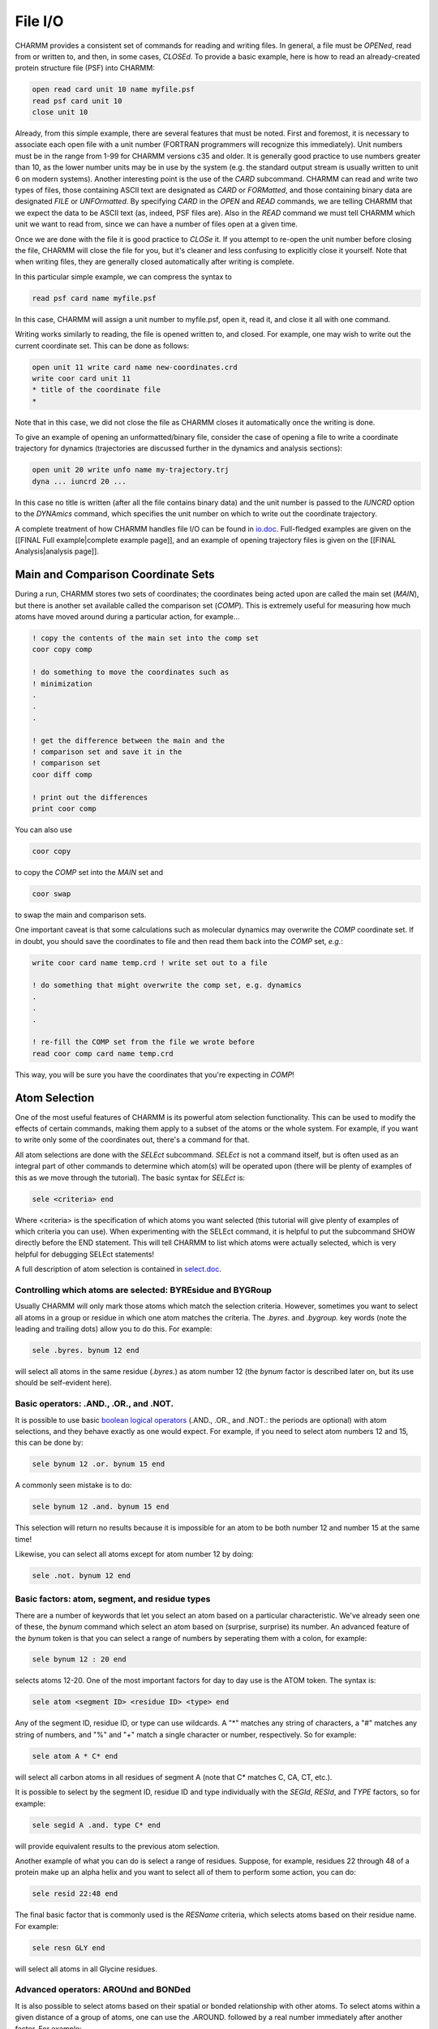 .. _usr-script-io:

File I/O
========

CHARMM provides a consistent set of commands for reading and writing files. In
general, a file must be *OPENed*, read from or written to, and then, in
some cases, *CLOSEd*. To provide a basic example, here is how to read an
already-created protein structure file (PSF) into CHARMM:

.. code-block:: chm

 open read card unit 10 name myfile.psf
 read psf card unit 10
 close unit 10

Already, from this simple example, there are several features that must be
noted. First and foremost, it is necessary to associate each open file with a
unit number (FORTRAN programmers will recognize this immediately). Unit numbers
must be in the range from 1-99 for CHARMM versions c35 and older. It is
generally good practice to use numbers greater than 10, as the lower number
units may be in use by the system (e.g. the standard output stream is usually
written to unit 6 on modern systems). Another interesting point is the use of
the *CARD* subcommand. CHARMM can read and write two types of files, those
containing ASCII text are designated as *CARD* or *FORMatted*, and those
containing binary data are designated *FILE* or *UNFOrmatted*. By specifying
*CARD* in the *OPEN* and *READ* commands, we are telling CHARMM that we expect
the data to be ASCII text (as, indeed, PSF files are). Also in the *READ*
command we must tell CHARMM which unit we want to read from, since we can have
a number of files open at a given time.

Once we are done with the file it is good practice to *CLOSe* it. If you
attempt to re-open the unit number before closing the file, CHARMM will close
the file for you, but it's cleaner and less confusing to explicitly close it
yourself. Note that when writing files, they are generally closed automatically
after writing is complete.

In this particular simple example, we can compress the syntax to

.. code-block:: chm

 read psf card name myfile.psf

In this case, CHARMM will assign a unit number to myfile.psf, open it, read it,
and close it all with one command.

Writing works similarly to reading, the file is opened written to, and closed.
For example, one may wish to write out the current coordinate set. This can be
done as follows:

.. code-block:: chm

 open unit 11 write card name new-coordinates.crd
 write coor card unit 11
 * title of the coordinate file
 *

Note that in this case, we did not close the file as CHARMM closes it
automatically once the writing is done.

To give an example of opening an unformatted/binary file, consider the case of
opening a file to write a coordinate trajectory for dynamics (trajectories are
discussed further in the dynamics and analysis sections):

.. code-block:: chm

 open unit 20 write unfo name my-trajectory.trj
 dyna ... iuncrd 20 ...

In this case no title is written (after all the file contains binary data) and
the unit number is passed to the *IUNCRD* option to the
*DYNAmics* command, which specifies the unit number on which to write
out the coordinate trajectory.

A complete treatment of how CHARMM handles file I/O can be found in
`io.doc <http://www.charmm.org/documentation/current/io.html>`_. Full-fledged
examples are given on the [[FINAL Full example|complete example page]], and an
example of opening trajectory files is given on the [[FINAL Analysis|analysis
page]].

Main and Comparison Coordinate Sets
-----------------------------------

During a run, CHARMM stores two sets of coordinates; the coordinates being
acted upon are called the main set (*MAIN*), but there is another set
available called the comparison set (*COMP*). This is extremely useful
for measuring how much atoms have moved around during a particular action, for
example...

.. code-block:: chm

 ! copy the contents of the main set into the comp set
 coor copy comp
 
 ! do something to move the coordinates such as
 ! minimization
 .
 .
 .
 
 ! get the difference between the main and the
 ! comparison set and save it in the
 ! comparison set
 coor diff comp
 
 ! print out the differences
 print coor comp

You can also use

.. code-block:: chm

 coor copy

to copy the *COMP* set into the *MAIN* set and

.. code-block:: chm

 coor swap

to swap the main and comparison sets.

One important caveat is that some calculations such as molecular dynamics may
overwrite the *COMP* coordinate set. If in doubt, you should save the
coordinates to file and then read them back into the *COMP* set, *e.g.*:

.. code-block:: chm

 write coor card name temp.crd ! write set out to a file

 ! do something that might overwrite the comp set, e.g. dynamics
 .
 .
 .

 ! re-fill the COMP set from the file we wrote before
 read coor comp card name temp.crd

This way, you will be sure you have the coordinates that you're expecting in *COMP*!

.. _usr-script-io-select:

Atom Selection
--------------

One of the most useful features of CHARMM is its powerful atom selection
functionality. This can be used to modify the effects of certain commands,
making them apply to a subset of the atoms or the whole system. For example, if
you want to write only some of the coordinates out, there's a command for that.

All atom selections are done with the *SELEct* subcommand.
*SELEct* is not a command itself, but is often used as an integral part
of other commands to determine which atom(s) will be operated upon (there will
be plenty of examples of this as we move through the tutorial). The basic
syntax for *SELEct* is:

.. code-block:: chm

 sele <criteria> end

Where <criteria> is the specification of which atoms you want selected (this
tutorial will give plenty of examples of which criteria you can use). When
experimenting with the SELEct command, it is helpful to put the subcommand SHOW
directly before the END statement. This will tell CHARMM to list which atoms
were actually selected, which is very helpful for debugging SELEct statements!

A full description of atom selection is contained in
`select.doc <http://www.charmm.org/documentation/current/select.html>`_.

Controlling which atoms are selected: BYREsidue and BYGRoup
***********************************************************

Usually CHARMM will only mark those atoms which match the selection criteria.
However, sometimes you want to select all atoms in a group or residue in which
one atom matches the criteria. The *.byres.* and *.bygroup.* key
words (note the leading and trailing dots) allow you to do this. For example:

.. code-block:: chm

  sele .byres. bynum 12 end

will select all atoms in the same residue (*.byres.*) as atom number 12 (the
*bynum* factor is described later on, but its use should be self-evident here).

Basic operators: .AND., .OR., and .NOT.
***************************************

It is possible to use basic `boolean logical operators
<http://en.wikipedia.org/Boolean_logic>`_ (.AND., .OR., and .NOT.: the periods
are optional) with atom selections, and they behave exactly as one would
expect. For example, if you need to select atom numbers 12 and 15, this can be
done by:

.. code-block:: chm

  sele bynum 12 .or. bynum 15 end

A commonly seen mistake is to do:

.. code-block:: chm

  sele bynum 12 .and. bynum 15 end

This selection will return no results because it is impossible for an atom to
be both number 12 and number 15 at the same time!

Likewise, you can select all atoms except for atom number 12 by doing:

.. code-block:: chm

  sele .not. bynum 12 end

Basic factors: atom, segment, and residue types
***********************************************

There are a number of keywords that let you select an atom based on a
particular characteristic. We've already seen one of these, the *bynum*
command which select an atom based on (surprise, surprise) its number. An
advanced feature of the *bynum* token is that you can select a range of
numbers by seperating them with a colon, for example:

.. code-block:: chm

 sele bynum 12 : 20 end

selects atoms 12-20. One of the most important factors for day to day use is
the ATOM token. The syntax is:

.. code-block:: chm

 sele atom <segment ID> <residue ID> <type> end

Any of the segment ID, residue ID, or type can use wildcards. A "*" matches any
string of characters, a "#" matches any string of numbers, and "%" and "+"
match a single character or number, respectively. So for example:

.. code-block:: chm

 sele atom A * C* end

will select all carbon atoms in all residues of segment A (note that C* matches
C, CA, CT, etc.).

It is possible to select by the segment ID, residue ID and type individually
with the *SEGId*, *RESId*, and *TYPE* factors, so for
example:

.. code-block:: chm

 sele segid A .and. type C* end

will provide equivalent results to the previous atom selection.

Another example of what you can do is select a range of residues. Suppose, for
example, residues 22 through 48 of a protein make up an alpha helix and you
want to select all of them to perform some action, you can do:

.. code-block:: chm

 sele resid 22:48 end

The final basic factor that is commonly used is the *RESName* criteria, which
selects atoms based on their residue name. For example:

.. code-block:: chm

  sele resn GLY end

will select all atoms in all Glycine residues.

Advanced operators: AROUnd and BONDed
*************************************

It is also possible to select atoms based on their spatial or bonded
relationship with other atoms. To select atoms within a given distance of a
group of atoms, one can use the .AROUND. followed by a real number immediately
after another factor. For example:

.. code-block:: chm

 sele resid 10 .around. 5.0 end

will select all atoms within 5 angstroms of residue number 10.

Likewise, you can select the atoms that are bonded to a particular atom with the *.BONDED.* modifier:

.. code-block:: chm

 sele atom * * H* .and. .bonded. type C* end

will select all hydrogens bonded to a carbon atom.

Additional factors
******************

There are several other keywords that you can use to select atoms

* INITial: This keyword selects all atoms that do not have coordinates initialized (CHARMM sets uninitialized coordinates to 9999.9999).
* HYDRogen: selects all of the hydrogen atoms in the system
* CARBon: selects all of the carbon atoms in the system

Properties
**********

The PROPerty key word allows for atom selection based on CHARMM's SCALar
properties, a full list of which may be found in `scalar.doc
<http://www.charmm.org/documentation/current/scalar.html>`_. Both the main and
comparison coordinate and weighting arrays are permitted. For example:

.. code-block:: chm

 sele property wcomp .eq. 1 end

would select those atoms having a weight of 1 in the comparison weighting
array. Other scalar values that may be selected include the X, Y, and Z
coordinates (called XCOMP, YCOMP, and ZCOMP for the comparison coordinate set),
the mass of the atom (MASS), and several others. The complete list is in
`select.doc <http://www.charmm.org/documentation/current/select.html>`_.

One interesting note is that you can use this to print atoms that move more
than a particular amount during a simulation, *e.g.*

.. code-block:: chm

 ! copy current coordinates to the comparison set
 coor copy comp

 ! minimize, or do dynamics or whatever

 ! compute the differences between the new coordinates and the ones saved previously, 
 ! storing these differences in the comp set
 coor diff comp 

 ! print out those atoms that are displaced more than 10 angstroms
 ! in any directions
 define bigmove sele prop xcomp .gt. 10 .or. prop ycomp .gt. 10 -
  .or. prop zcomp .gt. 10 show end

There is a new command in the example above -- DEFIne. DEFIne allows you to
associate a name for an atom selection and then use it later, for example:

.. code-block:: chm

 define sel1 <big nasty long atom selection>
 .
 .
 .
 print coor select sel1 end

In the above example the &lt;big nasty long atom selection&gt; can be used
multiple times without having to retype it. To give a concrete example, if you
are going to do operations repeatedly on all atoms withing 5 angstroms of
residues 10 through 20, you can do

.. code-block:: chm

 define critreg select resid 10:20 .around. 5 end

 ... ! do some stuff

 coor stat select critreg end ! get coordinate statistics
                              ! of atoms in critreg only

Note that after defining *critreg* it is necessary to encapsulate it within a
*SELEct* statement, *i.e.* *SELEct critreg END*

Variables in CHARMM
-------------------

User-settable Variables
***********************

So far, the CHARMM scripting language seems to be a concatenation of individual
commands. It does contain, however, most (if not all) elements of a
(imperative) programming language (even though it is not an extremely
comfortable one). One key element of a programming language is the ability to
set and manipulate variables. In the context of running CHARMM, it is extremely
useful to pass certain variables into the program from the outside. Run the
following miniscript (we name it title2.inp)  

.. code-block:: chm

 * Example of passing a variable from the command line  
 * The variable myvalue was initialized to @myvalue  
 *  
 stop 

by executing ::

 charmm_executable myvalue=500 < title2.inp 

and study the output (you could also state *myvalue:500*): Before the
title is echoed, you see that an argument was passed  ::

 Processing passed argument "myvalue:500"  
 Parameter: MYVALUE <- "500" 

and in the echoing of the title, @myvalue is replaced by the value assigned to
the variable "myvalue", *i.e.*, 500 in our case. The little example highlights
something to keep in mind. The first thing that is done when a line in a script
(containing a title or a command) is parsed, is to scan for @variables, which
are then replaced by their value (no variable replacement is done in
comments!).  

Substitution Variables
**********************

For completeness sake, a preliminary comment on a second type of variable is
needed. Many CHARMM commands, aside from producing more or less direct output,
place some key values in "internal" variables. *e.g.*, the energy of a system
calculated with the most recent *ENERgy* command is put into a variable named
*ENER*. To avoid name clashes with variables set by users, the values of these
variables can be accessed by preceding the variable name by a question mark
"?". For example, if CHARMM encounters (in a title or in a command) the string
*?ENER*, it will attept to replace it with the energy value from the most
recent *ENERgy* command. This is quite handy, and we'll see many examples later
on, once we have reached the stage where we can use CHARMM to work with
biomolecular systems.

Loops and flow control
----------------------

The beginning of loops in CHARMM is marked by a *label*

.. code-block:: chm

 label someplace

basically anywhere in a CHARMM script. If (before or after) that *label* CHARMM
encounters a 

.. code-block:: chm

 goto someplace

command, the script continues from "*label someplace*"; *i.e.*, control is
transferred to that line of the script.  The *label/goto* tandem, combined with
*ifs*, make it possible to construct almost arbitrary control structures, in
particular loops (see below). First, however, two simpler examples.

**Example 1:** We just showed how to provide a default value to a variable that
is expected to be passed from the command line. Obviously, this is not possible
or sensible in all cases. The script *simplemini.inp* expects two parameters,
*@nstep* and *@system*. While it makes sense to set a default for the former
(if the user forgets to specify a value), the second variable has to be set to
a sensible value. Thus, we may want to check whether *@system* is initialized,
and if not, write a meaningful error message and exit the script. This is done
by querying *@?system* -- the *@?variable* operator is 1 if *@variable* is set
and 0 if it is not. The following script fragment shows how to use this

.. code-block:: chm

 * The title
 * ...
 *
 if @?nstep eq 0 set nstep 100 ! provide default for nstep
 if @?system eq 0 goto systemerror
 
 ... ! continue with normal script up to normal
 
 stop
 
 label systemerror
 
 echo You need to pass a value for variable system
 echo
 echo Aborting execution
 
 stop

**Example 2:** It was pointed out that many CHARMM scripts do identical things
(read rtf, params, psf, coords, some more stuff) whereas the "genuine" work
part (minimization, molecular dynamics, etc.) consists of just a few lines.
Thus, the first twenty to forty lines of many CHARMM scripts contain
essentially the same commands. Using *label/goto* statements one can reorganize
such scripts, so that the boring stuff is placed after a label at the end of
the scripts. Thus, the more unique parts of the script can be seen earlier in
the file (note that **stream files provide a better way of accomplishing the
same goal**, but the technique may prove useful in other cases). Take a look at
`simple_mini2.inp
<http://www.mdy.univie.ac.at/charmmtutorial/simple_mini2.inp>`_.  After
checking whether *@nstep* and *@system* were passed from the command line,
command is transferred to *label setupsystem*. The corresponding code is at the
end of the script; from there, control is transferred back to the beginning of
the script (*label fromsetupsystem*). The first interesting line (*mini sd*)
moves up about 15 lines; one can understand a bit more quickly what the script
does.

**Example 3:** As mentioned above, *label* statements provide for a simple way
to make a loop. The following example shows a loop that repeats an action ten
times over

.. code-block:: chm

 set i = 0

 label beginloop
 incr i by 1
 ! ... this is the body of the loop ...

 if @i .lt. 10 then goto beginloop

 ! commands below this point are executed
 ! after the loop finishes

Pay attention to how the *INCRement* command is used to add 1 to the value of
*@i* for each iteration of the loop.

Constraints and Restraints
--------------------------

Basic overview
**************

CHARMM has the ability to constrain or restrain atoms using the CONStraint
command. This can be used to ensure that atoms stay close to a given point or
another atom during a simulation. As an example, it is often desirable to
constrain or restrain protein backbone atoms during minimization and only
optimize the positions of the various side chains while the basic trace of the
backbone remains fixed. Constraints and restraints can also be used to reduce
high-frequency motions in the system as in the case of SHAKE, which constrains
bond lengths.

The basic difference between a constraint and a restraint is that a constraint
completely removes the given degree(s) of freedom from the system while a
restraint retains them but applies a penalty function to the energy if the
atom(s) involved move away from the desired configuration. More information can
be found in the `cons.doc
<http://www.charmm.org/documentation/current/cons.html>`_ CHARMM documentation
file. Below we describe three of the most commonly seen restraints.

Harmonic restraints
*******************

Harmonic restraints are used to hold atoms near a given location by applying a
harmonic penalty function as they move away from the desired location. There
are three types of harmonic restraints: absolute, relative, and bestfit.

* Absolute restraints require the atom(s) to stay near a given cartesian
  position. A set of reference coordinates must be given. By default, the
  current position in the main coordinate set is used, but the comparison set
  may also be used. It is not possible to specify the reference coordinates
  directly in the command; they must be in either the main or comparison
  coordinate set.

* Bestfit restraints are similar to absolute restraints, but rotation and
  translation are allowed to minimize the restraints energy.This makes it
  useful for holding inter-atom geometry intact while allowing for block
  motion. Second derivatives are not supported for bestfit restraints.

* Relative positional restraints are similar to bestfit restraints, but there
  are no reference coordinates. It is used to force two sets of atoms to have
  the same shape

One important caveat is that no atom may participate in more than one restraint
set. It is possible in the case of *ABSOLUTE* restraints to specify the
exponent for the harmonic restraint (*i.e.* where the penalty function is linear,
quadratic, cubic, quartic, *etc.*) and to scale the restraint separately in the
x, y, and z directions.

Some examples are:

.. code-block:: chm

 define backbone sele type N .or. type CA .or. type C end
 cons harm absolute sele backbone end

restrains the protein backbone based on its current coordinates. This can be
handy in minimization where you don't want to change the basic shape of the
atom from that in the crystal structure.

.. code-block:: chm

 cons harm absolute expo 4 xscale 1.0 yscale 0.5 zscale 0.0 sele backbone end

restrains the backbone using a quartic penalty function in the x direction. The
restraint energy in the y direction is halved, and the restraint is not applied
in the z direction. Such an unusual restraint would probably not be used much
in normal circumstances. 

.. code-block:: chm

 cons harm bestfit sele resid 20 end

restrains residue #20 to its current geometry. For example, if you have a
ligand whose internal conformation should remain rigid but that is allowed to
rotate and translate, a restraint like this could be used.

.. code-block:: chm

 cons harm relative sele segid 1 end sele segid 2 end

restrains segment 1 to maintain the same geometry as segment 2.

Note that the *MASS* keyword may be used to mass weight the restraints.

All harmonic constraints can be cleared with the command

.. code-block:: chm

 cons harm clear

Distance Restraints
*******************

Distance restraints require two atoms to remain within a given proximity of
each other. The desired distance, force constant, and exponent must be given to
the RESDistance command. For example:

.. code-block:: chm

 resd kval 10.0 rval 5.0 ival 2 sele atom 1 1 CA end sele atom 1 2 CA end

restrains the alpha carbons of residues 1 and 2 of segment 1 to be 5 angstoms
apart, with a quadratic penalty function. The functional form of this energy
term is:

 :math:`E_{resd} = Kval(r-rval)^{ival}`

This energy term is very similar to the bonded energy term!

For individual pairs of atoms, NOE restraints can also be used (this is very
good for distances which depend on one another). Discussion of this
functionality is beyond the scope of this tutorial, but you can find more
information in the NOE sections of `const.doc
<http://www.charmm.org/documentation/current/cons.html>`_

SHAKE
*****

SHAKe is a constraint that fixes bond lengths. It can be used to fix angles as
well, but this is not recommended. It is most widely used to fix the lengths of
bonds involving hydrogens, since these tend to vibrate at very high
frequencies, which can lead to numerical imprecision during simulations. The
use of SHAKe on bonds involving hydrogens allows for numerical integration at a
1-2 fs step size during dynamics.

To apply shake to all bonds involving hydrogens do

.. code-block:: chm

 shake bonh param sele all end

Note that the *sele all end* is the default atom selection when none is given
(*i.e.* it's a bit redundant here). The *PARAm* keyword uses the values in the
parameter file as the optimal bond lengths. If it is not used, the current
distance from the main coordinate set is used (or the current distance from the
comparison set if the *COMP* keyword is given in place of *PARAm*).

Debugging CHARMM scripts
------------------------

Debugging via prnlev
********************

The *PRNLev* command controls how verbose CHARMM is in its output. The default
value is 5, the minimum level is 0 (which will cause CHARMM to be virtually
silent), and the maximum level is 9. Higher values of *PRNLev* produce more
output. This command also controls which node prints output in a parallel job.
The default is that all nodes produce output, which is usually not desirable.
The *NODE* subcommand to *PRNLev* restricts print out to a single node, *e.g.*:

.. code-block:: chm

 prnlev 6 node 0

Sets the *PRNLev* to 6 and states that only the first node (index 0) should produce output.

At higher values of PRNLev, CHARMM will detail exactly which energy terms are
being computed and give details about which subroutines are being called. This
can be very helpful for debugging incorrect results.

The *BOMBlev* and *WARNlev* commands are similar, except that they control the
severity of errors which will cause CHARMM to abort execution or issue a
warning. Errors and warnings range in severity from +5 (least severe) to -5
(most severe). One common mistake made by novices is to set *BOMBlev* too low.
Level 0 errors and below are serious problems that may affect the validity of
numerical results from the runs. Level 0 and -1 errors should only be accepted
when the user understands what they mean and has determined that they will not
affect the results. Errors at the -2 level or below are very severe and
generally mean that the results of the run are invalid. In no cases should the
BOMBlev ever be set below -2. In general, it is always safe and recommended to
set *BOMBlev* to 0 (although it may need to be temporarily lowered for some
operations).

Printing data structures
************************

CHARMM provides the functionality to print out data structures. For example,
the commands:

.. code-block:: chm

 print psf
 print coor

would print out the current protein structure file and coordinate set.
Parameters can be printed in the same way, however in many cases most of the
parameters that are read in do not apply to the structure being studied. The
command

.. code-block:: chm

 print param used

only prints out those parameters that are currently referenced by the PSF.

It is also possible to display  the current forces acting on each atom, for
example:

.. code-block:: chm

 coor force comp
 print coor comp

Puts the forces into the COMParison coordinate set and then prints them out. It
is possible to combine these with a *PROPerty* based atom selection (described
above) to print all forces over a certain magnitude, *e.g.*:

.. code-block:: chm

 coor force comp
 print coor comp sele prop abs x .gt. 500.0 .or. prop abs y .gt. 500.0 .or. prop abs z .gt. 500.0 end

will print all atoms who have at least one of their force components greater
than 500 in absolute value.

If a more detailed analysis is needed (for example, if the force on one of the
atoms is blowing up for an unknown reason), it is possible to print out all of
the individual terms of the first field, this is done by the *ANAL TERM*
command. By default, *ANAL TERM* only prints out the bonded interaction terms,
*ANAL TERM NONBonded* will print all of the terms. It is possible to see in
which order the energy functions are called by setting the *PRNLev* to 9.

